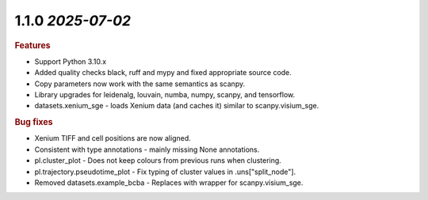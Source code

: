 1.1.0 `2025-07-02`
~~~~~~~~~~~~~~~~~~~~~~~~~

.. rubric:: Features

* Support Python 3.10.x
* Added quality checks black, ruff and mypy and fixed appropriate source code.
* Copy parameters now work with the same semantics as scanpy.
* Library upgrades for leidenalg, louvain, numba, numpy, scanpy, and tensorflow.
* datasets.xenium_sge - loads Xenium data (and caches it) similar to scanpy.visium_sge.

.. rubric:: Bug fixes

* Xenium TIFF and cell positions are now aligned.
* Consistent with type annotations - mainly missing None annotations.
* pl.cluster_plot - Does not keep colours from previous runs when clustering.
* pl.trajectory.pseudotime_plot - Fix typing of cluster values in .uns["split_node"].
* Removed datasets.example_bcba - Replaces with wrapper for scanpy.visium_sge.